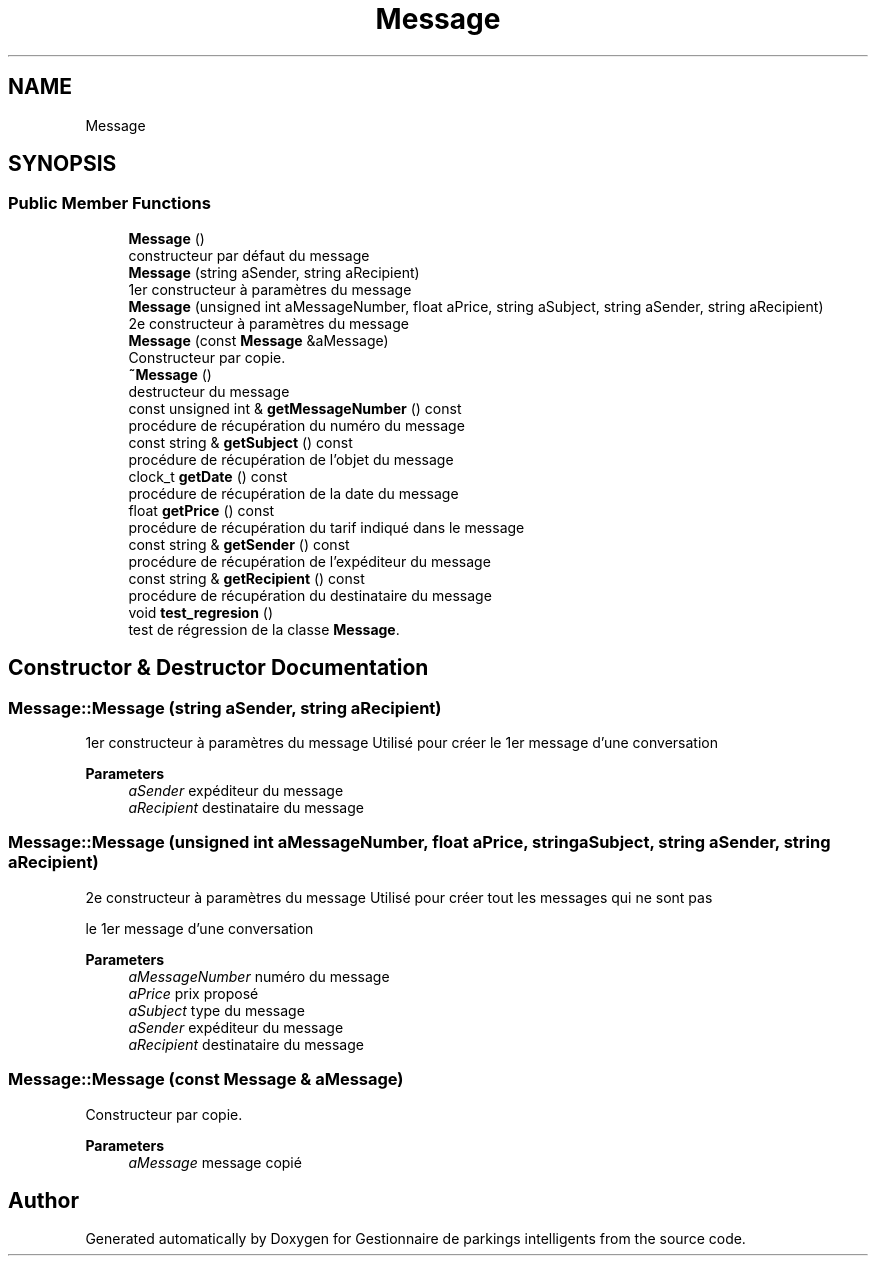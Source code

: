 .TH "Message" 3 "Tue Dec 13 2022" "Gestionnaire de parkings intelligents" \" -*- nroff -*-
.ad l
.nh
.SH NAME
Message
.SH SYNOPSIS
.br
.PP
.SS "Public Member Functions"

.in +1c
.ti -1c
.RI "\fBMessage\fP ()"
.br
.RI "constructeur par défaut du message "
.ti -1c
.RI "\fBMessage\fP (string aSender, string aRecipient)"
.br
.RI "1er constructeur à paramètres du message "
.ti -1c
.RI "\fBMessage\fP (unsigned int aMessageNumber, float aPrice, string aSubject, string aSender, string aRecipient)"
.br
.RI "2e constructeur à paramètres du message "
.ti -1c
.RI "\fBMessage\fP (const \fBMessage\fP &aMessage)"
.br
.RI "Constructeur par copie\&. "
.ti -1c
.RI "\fB~Message\fP ()"
.br
.RI "destructeur du message "
.ti -1c
.RI "const unsigned int & \fBgetMessageNumber\fP () const"
.br
.RI "procédure de récupération du numéro du message "
.ti -1c
.RI "const string & \fBgetSubject\fP () const"
.br
.RI "procédure de récupération de l'objet du message "
.ti -1c
.RI "clock_t \fBgetDate\fP () const"
.br
.RI "procédure de récupération de la date du message "
.ti -1c
.RI "float \fBgetPrice\fP () const"
.br
.RI "procédure de récupération du tarif indiqué dans le message "
.ti -1c
.RI "const string & \fBgetSender\fP () const"
.br
.RI "procédure de récupération de l'expéditeur du message "
.ti -1c
.RI "const string & \fBgetRecipient\fP () const"
.br
.RI "procédure de récupération du destinataire du message "
.ti -1c
.RI "void \fBtest_regresion\fP ()"
.br
.RI "test de régression de la classe \fBMessage\fP\&. "
.in -1c
.SH "Constructor & Destructor Documentation"
.PP 
.SS "Message::Message (string aSender, string aRecipient)"

.PP
1er constructeur à paramètres du message Utilisé pour créer le 1er message d'une conversation 
.PP
\fBParameters\fP
.RS 4
\fIaSender\fP expéditeur du message 
.br
\fIaRecipient\fP destinataire du message 
.RE
.PP

.SS "Message::Message (unsigned int aMessageNumber, float aPrice, string aSubject, string aSender, string aRecipient)"

.PP
2e constructeur à paramètres du message Utilisé pour créer tout les messages qui ne sont pas
.PP
le 1er message d'une conversation 
.PP
\fBParameters\fP
.RS 4
\fIaMessageNumber\fP numéro du message 
.br
\fIaPrice\fP prix proposé 
.br
\fIaSubject\fP type du message 
.br
\fIaSender\fP expéditeur du message 
.br
\fIaRecipient\fP destinataire du message 
.RE
.PP

.SS "Message::Message (const \fBMessage\fP & aMessage)"

.PP
Constructeur par copie\&. 
.PP
\fBParameters\fP
.RS 4
\fIaMessage\fP message copié 
.RE
.PP


.SH "Author"
.PP 
Generated automatically by Doxygen for Gestionnaire de parkings intelligents from the source code\&.
